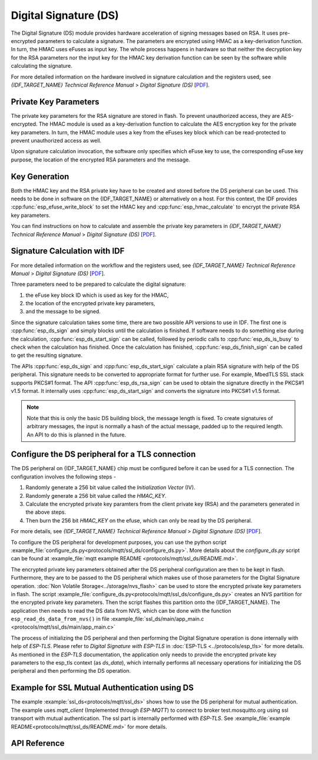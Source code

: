 Digital Signature (DS)
======================

The Digital Signature (DS) module provides hardware acceleration of signing messages based on RSA.
It uses pre-encrypted parameters to calculate a signature.
The parameters are encrypted using HMAC as a key-derivation function.
In turn, the HMAC uses eFuses as input key.
The whole process happens in hardware so that neither the decryption key for the RSA parameters nor the input key for the HMAC key derivation function can be seen by the software while calculating the signature.

For more detailed information on the hardware involved in signature calculation and the registers used, see *{IDF_TARGET_NAME} Technical Reference Manual* > *Digital Signature (DS)* [`PDF <{IDF_TARGET_TRM_EN_URL}#digsig>`__].


Private Key Parameters
----------------------
The private key parameters for the RSA signature are stored in flash.
To prevent unauthorized access, they are AES-encrypted.
The HMAC module is used as a key-derivation function to calculate the AES encryption key for the private key parameters.
In turn, the HMAC module uses a key from the eFuses key block which can be read-protected to prevent unauthorized access as well.

Upon signature calculation invocation, the software only specifies which eFuse key to use, the corresponding eFuse key purpose, the location of the encrypted RSA parameters and the message.

Key Generation
--------------
Both the HMAC key and the RSA private key have to be created and stored before the DS peripheral can be used.
This needs to be done in software on the {IDF_TARGET_NAME} or alternatively on a host.
For this context, the IDF provides :cpp:func:`esp_efuse_write_block` to set the HMAC key and :cpp:func:`esp_hmac_calculate` to encrypt the private RSA key parameters.

You can find instructions on how to calculate and assemble the private key parameters in *{IDF_TARGET_NAME} Technical Reference Manual* > *Digital Signature (DS)* [`PDF <{IDF_TARGET_TRM_EN_URL}#digsig>`__].

Signature Calculation with IDF
------------------------------

For more detailed information on the workflow and the registers used, see *{IDF_TARGET_NAME} Technical Reference Manual* > *Digital Signature (DS)* [`PDF <{IDF_TARGET_TRM_EN_URL}#digsig>`__].

Three parameters need to be prepared to calculate the digital signature:

#. the eFuse key block ID which is used as key for the HMAC,
#. the location of the encrypted private key parameters,
#. and the message to be signed.

Since the signature calculation takes some time, there are two possible API versions to use in IDF.
The first one is :cpp:func:`esp_ds_sign` and simply blocks until the calculation is finished.
If software needs to do something else during the calculation, :cpp:func:`esp_ds_start_sign` can be called, followed by periodic calls to :cpp:func:`esp_ds_is_busy` to check when the calculation has finished.
Once the calculation has finished, :cpp:func:`esp_ds_finish_sign` can be called to get the resulting signature.

The APIs :cpp:func:`esp_ds_sign` and :cpp:func:`esp_ds_start_sign` calculate a plain RSA signature with help of the DS peripheral. This signature needs to be converted to appropriate format for further use. For example, MbedTLS SSL stack supports PKCS#1 format. The API :cpp:func:`esp_ds_rsa_sign` can be used to obtain the signature directly in the PKCS#1 v1.5 format. It internally uses :cpp:func:`esp_ds_start_sign` and converts the signature into PKCS#1 v1.5 format.

.. note::
    Note that this is only the basic DS building block, the message length is fixed.
    To create signatures of arbitrary messages, the input is normally a hash of the actual message, padded up to the required length.
    An API to do this is planned in the future.

Configure the DS peripheral for a TLS connection
------------------------------------------------

The DS peripheral on {IDF_TARGET_NAME} chip must be configured before it can be used for a TLS connection.
The configuration involves the following steps -

1) Randomly generate a 256 bit value called the `Initialization Vector` (IV).
2) Randomly generate a 256 bit value called  the `HMAC_KEY`.
3) Calculate the encrypted private key paramters from the client private key (RSA) and the parameters generated in the above steps.
4) Then burn the 256 bit `HMAC_KEY` on the efuse, which can only be read by the DS peripheral.

For more details, see *{IDF_TARGET_NAME} Technical Reference Manual* > *Digital Signature (DS)* [`PDF <{IDF_TARGET_TRM_EN_URL}#digsig>`__].

To configure the DS peripheral for development purposes, you can use the python script :example_file:`configure_ds.py<protocols/mqtt/ssl_ds/configure_ds.py>`.
More details about the `configure_ds.py` script can be found at :example_file:`mqtt example README <protocols/mqtt/ssl_ds/README.md>`.

The encrypted private key parameters obtained after the DS peripheral configuration are then to be kept in flash. Furthermore, they are to be passed to the DS peripheral which makes use of those parameters for the Digital Signature operation.
:doc:`Non Volatile Storage<../storage/nvs_flash>` can be used to store the encrypted private key parameters in flash.
The script :example_file:`configure_ds.py<protocols/mqtt/ssl_ds/configure_ds.py>` creates an NVS partition for the encrypted private key parameters. Then the script flashes this partition onto the {IDF_TARGET_NAME}.
The application then needs to read the DS data from NVS, which can be done with the function ``esp_read_ds_data_from_nvs()`` in file :example_file:`ssl_ds/main/app_main.c <protocols/mqtt/ssl_ds/main/app_main.c>`

The process of initializing the DS peripheral and then performing the Digital Signature operation is done internally with help of `ESP-TLS`. Please refer to `Digital Signature with ESP-TLS` in :doc:`ESP-TLS <../protocols/esp_tls>` for more details.
As mentioned in the `ESP-TLS` documentation, the application only needs to provide the encrypted private key parameters to the esp_tls context (as `ds_data`), which internally performs
all necessary operations for initializing the DS peripheral and then performing the DS operation.

Example for SSL Mutual Authentication using DS
----------------------------------------------
The example :example:`ssl_ds<protocols/mqtt/ssl_ds>` shows how to use the DS peripheral for mutual authentication. The example uses `mqtt_client` (Implemented through `ESP-MQTT`)
to connect to broker test.mosquitto.org using ssl transport with mutual authentication. The ssl part is internally performed with `ESP-TLS`.
See :example_file:`example README<protocols/mqtt/ssl_ds/README.md>` for more details.

API Reference
-------------

.. include-build-file:: inc/esp_ds.inc
